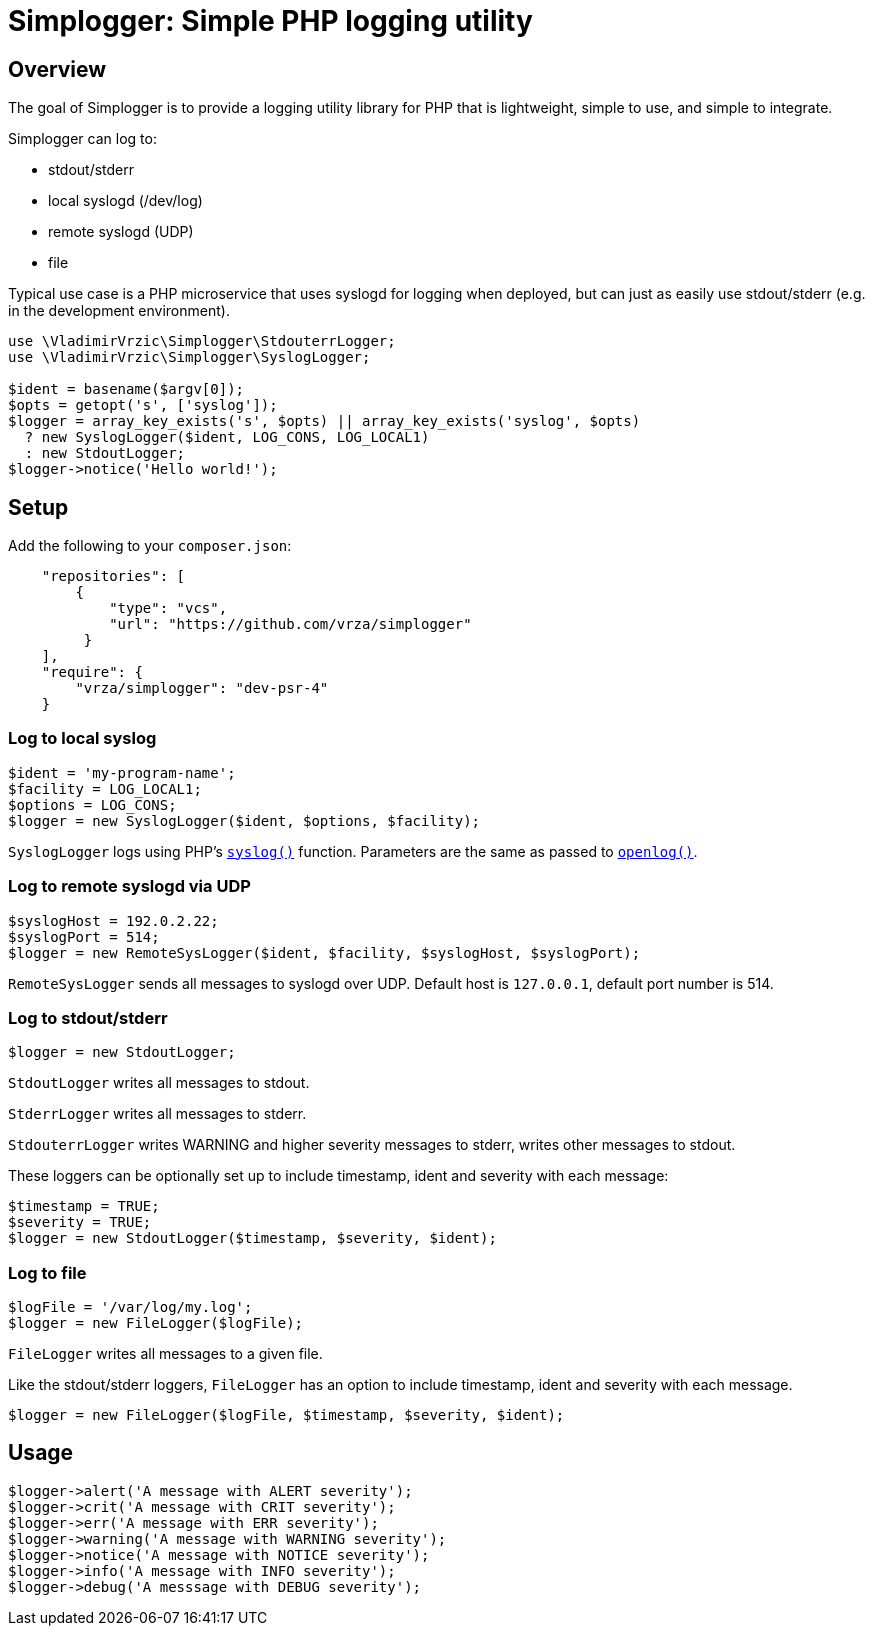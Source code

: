 :source-highlighter: pygments

= Simplogger: Simple PHP logging utility

== Overview

The goal of Simplogger is to provide a logging utility library for PHP
that is lightweight, simple to use, and simple to integrate.

Simplogger can log to:

* stdout/stderr
* local syslogd (/dev/log)
* remote syslogd (UDP)
* file

Typical use case is a PHP microservice that uses syslogd for logging
when deployed, but can just as easily use stdout/stderr (e.g. in the
development environment).

[source,php]
----
use \VladimirVrzic\Simplogger\StdouterrLogger;
use \VladimirVrzic\Simplogger\SyslogLogger;

$ident = basename($argv[0]);
$opts = getopt('s', ['syslog']);
$logger = array_key_exists('s', $opts) || array_key_exists('syslog', $opts)
  ? new SyslogLogger($ident, LOG_CONS, LOG_LOCAL1) 
  : new StdoutLogger;
$logger->notice('Hello world!');
----

== Setup

Add the following to your `composer.json`:

[source,php]
----
    "repositories": [
        {
            "type": "vcs",
            "url": "https://github.com/vrza/simplogger"
         }
    ],
    "require": {
        "vrza/simplogger": "dev-psr-4"
    }
----

=== Log to local syslog

[source,php]
----
$ident = 'my-program-name';
$facility = LOG_LOCAL1;
$options = LOG_CONS;
$logger = new SyslogLogger($ident, $options, $facility);
----

`SyslogLogger` logs using PHP's
`http://php.net/manual/en/function.syslog.php[syslog()]`
function. Parameters are the same as passed to
`http://php.net/manual/en/function.openlog.php[openlog()]`.

=== Log to remote syslogd via UDP

[source,php]
----
$syslogHost = 192.0.2.22;
$syslogPort = 514;
$logger = new RemoteSysLogger($ident, $facility, $syslogHost, $syslogPort);
----

`RemoteSysLogger` sends all messages to syslogd over UDP.
Default host is `127.0.0.1`, default port number is 514.

=== Log to stdout/stderr

[source,php]
----
$logger = new StdoutLogger;
----

`StdoutLogger` writes all messages to stdout.

`StderrLogger` writes all messages to stderr.

`StdouterrLogger` writes WARNING and higher severity messages to stderr,
writes other messages to stdout.

These loggers can be optionally set up to include
timestamp, ident and severity with each message:

[source,php]
----
$timestamp = TRUE;
$severity = TRUE;
$logger = new StdoutLogger($timestamp, $severity, $ident);
----

=== Log to file

[source,php]
----
$logFile = '/var/log/my.log';
$logger = new FileLogger($logFile);
----

`FileLogger` writes all messages to a given file.

Like the stdout/stderr loggers, `FileLogger` has an option to include
timestamp, ident and severity with each message.

[source,php]
----
$logger = new FileLogger($logFile, $timestamp, $severity, $ident);
----

== Usage

[source,php]
----
$logger->alert('A message with ALERT severity');
$logger->crit('A message with CRIT severity');
$logger->err('A message with ERR severity');
$logger->warning('A message with WARNING severity');
$logger->notice('A message with NOTICE severity');
$logger->info('A message with INFO severity');
$logger->debug('A messsage with DEBUG severity');
----
